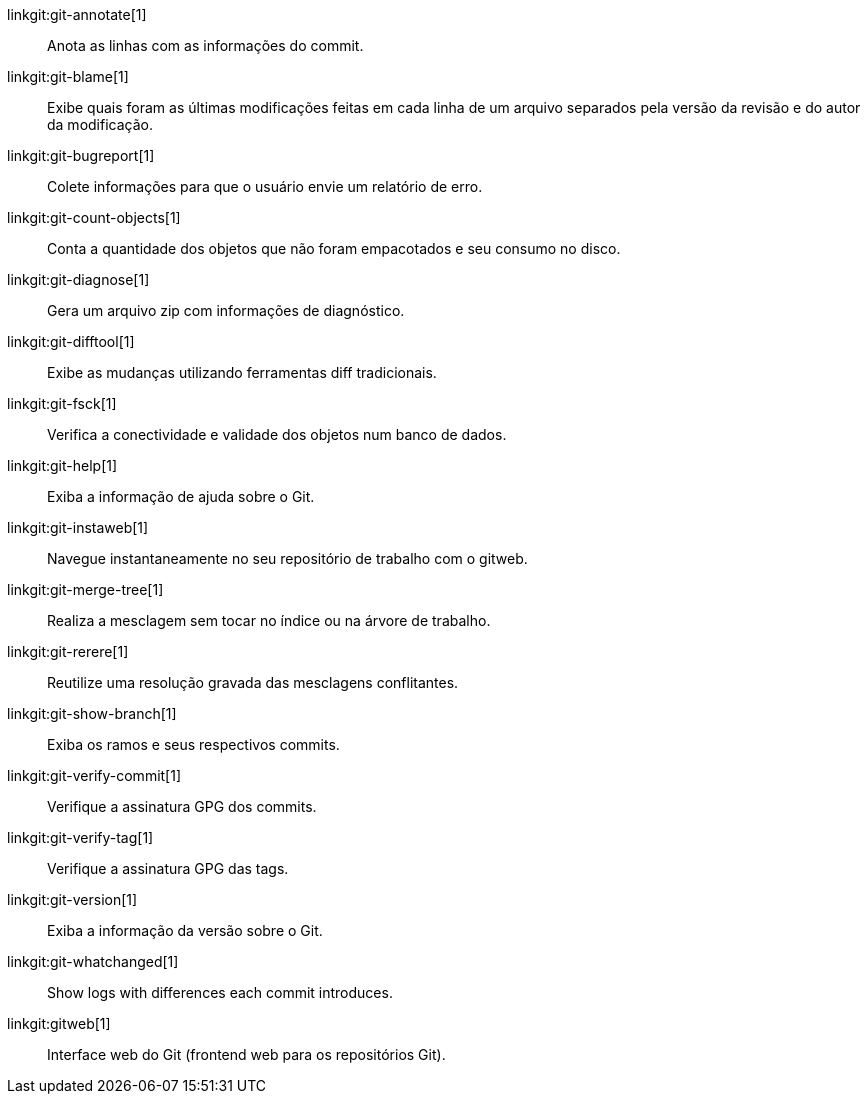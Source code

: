 linkgit:git-annotate[1]::
	Anota as linhas com as informações do commit.

linkgit:git-blame[1]::
	Exibe quais foram as últimas modificações feitas em cada linha de um arquivo separados pela versão da revisão e do autor da modificação.

linkgit:git-bugreport[1]::
	Colete informações para que o usuário envie um relatório de erro.

linkgit:git-count-objects[1]::
	Conta a quantidade dos objetos que não foram empacotados e seu consumo no disco.

linkgit:git-diagnose[1]::
	Gera um arquivo zip com informações de diagnóstico.

linkgit:git-difftool[1]::
	Exibe as mudanças utilizando ferramentas diff tradicionais.

linkgit:git-fsck[1]::
	Verifica a conectividade e validade dos objetos num banco de dados.

linkgit:git-help[1]::
	Exiba a informação de ajuda sobre o Git.

linkgit:git-instaweb[1]::
	Navegue instantaneamente no seu repositório de trabalho com o gitweb.

linkgit:git-merge-tree[1]::
	Realiza a mesclagem sem tocar no índice ou na árvore de trabalho.

linkgit:git-rerere[1]::
	Reutilize uma resolução gravada das mesclagens conflitantes.

linkgit:git-show-branch[1]::
	Exiba os ramos e seus respectivos commits.

linkgit:git-verify-commit[1]::
	Verifique a assinatura GPG dos commits.

linkgit:git-verify-tag[1]::
	Verifique a assinatura GPG das tags.

linkgit:git-version[1]::
	Exiba a informação da versão sobre o Git.

linkgit:git-whatchanged[1]::
	Show logs with differences each commit introduces.

linkgit:gitweb[1]::
	Interface web do Git (frontend web para os repositórios Git).

